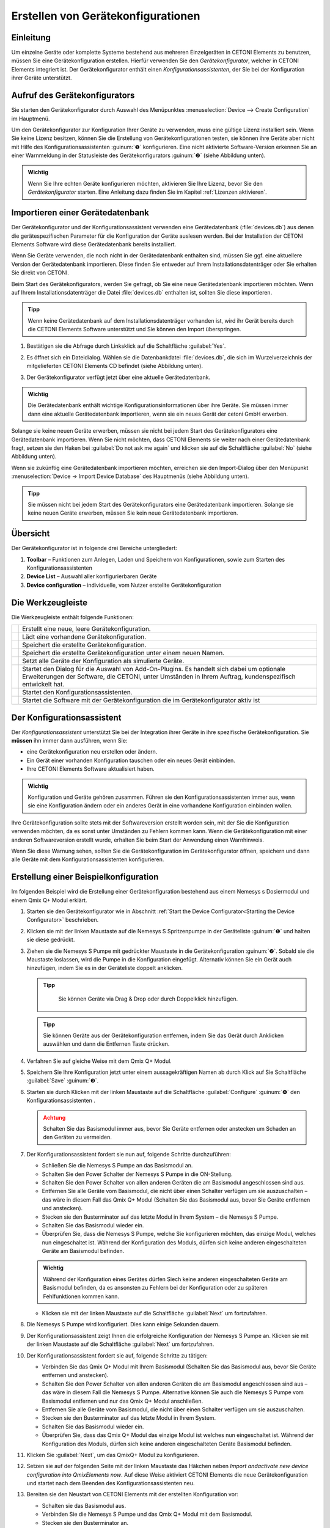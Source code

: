 Erstellen von Gerätekonfigurationen
===================================

Einleitung
----------

Um einzelne Geräte oder komplette Systeme bestehend aus mehreren
Einzelgeräten in CETONI Elements zu benutzen, müssen Sie eine
Gerätekonfiguration erstellen. Hierfür verwenden Sie den
*Gerätekonfigurator*, welcher in CETONI Elements integriert ist. Der
Gerätekonfigurator enthält einen *Konfigurationsassistenten*, der Sie bei
der Konfiguration ihrer Geräte unterstützt.

Aufruf des Gerätekonfigurators
------------------------------

Sie starten den Gerätekonfigurator durch Auswahl des Menüpunktes 
:menuselection:`Device --> Create Configuration` im Hauptmenü.

.. image:: Pictures/1000020100000142000000E460C63C6ECF459963.png
   :alt: Aufruf Gerätekonfigurator

 
Um den Gerätekonfigurator zur Konfiguration Ihrer Geräte zu verwenden, muss eine gültige Lizenz 
installiert sein. Wenn Sie keine Lizenz besitzen, können Sie die Erstellung von
Gerätekonfigurationen testen, sie können ihre Geräte aber nicht mit
Hilfe des Konfigurationsassistenten :guinum:`❶` konfigurieren. Eine nicht
aktivierte Software-Version erkennen Sie an einer Warnmeldung in der
Statusleiste des Gerätekonfigurators :guinum:`❷` (siehe Abbildung unten).

.. figure:: Pictures/1000020100000335000001D8DF2765F4CE46116A.png
   :alt: nicht aktivierte Version des Gerätekonfigurators

.. admonition:: Wichtig
   :class: note

   Wenn Sie Ihre echten Geräte konfigurieren möchten, aktivieren Sie Ihre Lizenz,
   bevor Sie den *Gerätekonfigurator* starten. Eine Anleitung dazu finden Sie im
   Kapitel :ref:`Lizenzen aktivieren`.

Importieren einer Gerätedatenbank
---------------------------------

Der Gerätekonfigurator und der Konfigurationsassistent verwenden eine
Gerätedatenbank (:file:`devices.db`) aus denen die gerätespezifischen
Parameter für die Konfiguration der Geräte auslesen werden. Bei der
Installation der CETONI Elements Software wird diese Gerätedatenbank
bereits installiert.

Wenn Sie Geräte verwenden, die noch nicht in der Gerätedatenbank
enthalten sind, müssen Sie ggf. eine aktuellere Version der
Gerätedatenbank importieren. Diese finden Sie entweder auf Ihrem
Installationsdatenträger oder Sie erhalten Sie direkt von CETONI.

Beim Start des Gerätekonfigurators, werden Sie gefragt, ob Sie eine neue
Gerätedatenbank importieren möchten. Wenn auf Ihrem
Installationsdatenträger die Datei :file:`devices.db` enthalten ist, sollten
Sie diese importieren.

.. admonition:: Tipp
   :class: tip

   Wenn keine Gerätedatenbank auf dem             
   Installationsdatenträger vorhanden ist, wird ihr Gerät   
   bereits durch die CETONI Elements Software unterstützt   
   und Sie können den Import überspringen.  

.. rst-class:: steps   

#. Bestätigen sie die Abfrage durch Linksklick auf die Schaltfläche :guilabel:`Yes`.

   .. image:: Pictures/100002010000021400000104F1C5A4A3FB36B583.png
      :alt: Abfrage Gerätedatenbankimport  

#. Es öffnet sich ein
   Dateidialog. Wählen sie die Datenbankdatei :file:`devices.db`, die sich im
   Wurzelverzeichnis der mitgelieferten CETONI Elements CD befindet (siehe Abbildung unten).

   .. image:: Pictures/100002010000030C000001D07377795B057AC007.png
      :alt: Dateidialog Gerätedatenbank  

#. Der Gerätekonfigurator verfügt jetzt über eine aktuelle Gerätedatenbank.

.. admonition:: Wichtig
   :class: note

   Die Gerätedatenbank enthält wichtige        
   Konfigurationsinformationen über ihre Geräte. Sie müssen 
   immer dann eine aktuelle Gerätedatenbank importieren,    
   wenn sie ein neues Gerät der cetoni GmbH erwerben.   

Solange sie keine neuen Geräte erwerben, müssen sie nicht bei jedem
Start des Gerätekonfigurators eine Gerätedatenbank importieren. Wenn Sie
nicht möchten, dass CETONI Elements sie weiter nach einer
Gerätedatenbank fragt, setzen sie den Haken bei :guilabel:`Do not ask me again` und
klicken sie auf die Schaltfläche :guilabel:`No` (siehe Abbildung unten).

.. image:: Pictures/10000201000002140000010401848AB92A244C42.png
   :alt: Abfrage Gerätedatenbank

Wenn sie zukünftig eine
Gerätedatenbank importieren möchten, erreichen sie den Import-Dialog
über den Menüpunkt :menuselection:`Device → Import Device Database` des Hauptmenüs
(siehe Abbildung unten).

.. image:: Pictures/100002010000012C000000D9432772F445244F1B.png
   :alt: Menüpunkt Gerätedatenbank importieren

.. admonition:: Tipp
   :class: tip

   Sie müssen nicht bei jedem Start des           
   Gerätekonfigurators eine Gerätedatenbank importieren.    
   Solange sie keine neuen Geräte erwerben, müssen Sie kein 
   neue Gerätedatenbank importieren.  

Übersicht
---------

.. image:: Pictures/10000201000003A8000002551C97F93586909741.png
   :alt: Übersicht Gerätekonfigurator

Der Gerätekonfigurator
ist in folgende drei Bereiche untergliedert:

.. rst-class:: guinums

1. **Toolbar** – Funktionen zum Anlegen, Laden und Speichern von
   Konfigurationen, sowie zum Starten des Konfigurationsassistenten
2. **Device List** – Auswahl aller konfigurierbaren Geräte
3. **Device configuration** – individuelle, vom Nutzer erstellte Gerätekonfiguration

Die Werkzeugleiste
------------------

Die Werkzeugleiste enthält folgende Funktionen:

+-----------+---------------------------------------------------------+
| |image26| | Erstellt eine neue, leere Gerätekonfiguration.          |
+-----------+---------------------------------------------------------+
| |image27| | Lädt eine vorhandene Gerätekonfiguration.               |
+-----------+---------------------------------------------------------+
| |image28| | Speichert die erstellte Gerätekonfiguration.            |
+-----------+---------------------------------------------------------+
| |image29| | Speichert die erstellte Gerätekonfiguration unter einem |
|           | neuen Namen.                                            |
+-----------+---------------------------------------------------------+
| |image30| | Setzt alle Geräte der Konfiguration als simulierte      |
|           | Geräte.                                                 |
+-----------+---------------------------------------------------------+
| |image31| | Startet den Dialog für die Auswahl von Add-On-Plugins.  |
|           | Es handelt sich dabei um optionale Erweiterungen der    |
|           | Software, die CETONI, unter Umständen in Ihrem Auftrag, |
|           | kundenspezifisch entwickelt hat.                        |
+-----------+---------------------------------------------------------+
| |image32| | Startet den Konfigurationsassistenten.                  |
+-----------+---------------------------------------------------------+
| |image33| | Startet die Software mit der Gerätekonfiguration die im |
|           | Gerätekonfigurator aktiv ist                            |
+-----------+---------------------------------------------------------+

Der Konfigurationsassistent
---------------------------

.. image:: Pictures/1000020100000386000002786DDB775867DDCAEB.png
   :alt: Der Konfigurationsassistent

Der *Konfigurationsassistent* unterstützt Sie bei der Integration ihrer Geräte
in ihre spezifische Gerätekonfiguration. Sie **müssen** ihn immer dann
ausführen, wenn Sie:

-  eine Gerätekonfiguration neu erstellen oder ändern.
-  Ein Gerät einer vorhanden Konfiguration tauschen oder ein neues Gerät
   einbinden.
-  Ihre CETONI Elements Software aktualisiert haben.

.. admonition:: Wichtig
   :class: note

   Konfiguration und Geräte gehören zusammen. 
   Führen sie den Konfigurationsassistenten immer aus,     
   wenn sie eine Konfiguration ändern oder ein anderes     
   Gerät in eine vorhandene Konfiguration einbinden        
   wollen.     

Ihre Gerätekonfiguration sollte stets mit der Softwareversion erstellt
worden sein, mit der Sie die Konfiguration verwenden möchten, da es
sonst unter Umständen zu Fehlern kommen kann. Wenn die
Gerätekonfiguration mit einer anderen Softwareversion erstellt wurde,
erhalten Sie beim Start der Anwendung einen Warnhinweis.

.. image:: Pictures/outdated_device_config.png

Wenn Sie diese Warnung sehen, sollten Sie die
Gerätekonfiguration im Gerätekonfigurator öffnen, speichern und dann
alle Geräte mit dem Konfigurationsassistenten konfigurieren.

Erstellung einer Beispielkonfiguration
--------------------------------------

Im folgenden Beispiel wird die Erstellung einer Gerätekonfiguration
bestehend aus einem Nemesys s Dosiermodul und einem Qmix Q+ Modul erklärt.

.. rst-class:: steps

#. Starten sie den Gerätekonfigurator wie in Abschnitt
   :ref:`Start the Device Configurator<Starting the Device Configurator>` beschrieben.
#. Klicken sie mit der linken Maustaste auf die Nemesys S Spritzenpumpe
   in der Geräteliste :guinum:`❶` und halten sie diese gedrückt.
#. Ziehen sie die Nemesys S Pumpe mit gedrückter Maustaste in die
   Gerätekonfiguration :guinum:`❷`. Sobald sie die Maustaste loslassen, wird die
   Pumpe in die Konfiguration eingefügt. Alternativ können Sie ein
   Gerät auch hinzufügen, indem Sie es in der Geräteliste doppelt
   anklicken.

   .. admonition:: Tipp
      :class: tip

       Sie können Geräte via Drag & Drop oder durch Doppelklick hinzufügen.  

   .. image:: Pictures/1000020100000315000001F95769560860DF416C.png
      :alt: Erstellen der Gerätekonfiguration

   .. admonition:: Tipp
      :class: tip

      Sie können Geräte aus der Gerätekonfiguration 
      entfernen, indem Sie das Gerät durch Anklicken          
      auswählen und dann die Entfernen Taste drücken.     


#. Verfahren Sie auf gleiche Weise mit dem Qmix Q+ Modul.
#. Speichern Sie Ihre Konfiguration jetzt unter einem aussagekräftigen
   Namen ab durch Klick auf Sie Schaltfläche :guilabel:`Save` :guinum:`❸`.
#. Starten sie durch Klicken mit der linken Maustaste auf die
   Schaltfläche :guilabel:`Configure` :guinum:`❹` den Konfigurationsassistenten .

   .. admonition:: Achtung
         :class: caution

         Schalten Sie das Basismodul immer aus,     
         bevor Sie Geräte entfernen oder anstecken um Schaden an 
         den Geräten zu vermeiden. 

#. Der Konfigurationsassistent fordert sie nun auf, folgende Schritte
   durchzuführen:

   -  Schließen Sie die Nemesys S Pumpe an das Basismodul an.
   -  Schalten Sie den Power Schalter der Nemesys S Pumpe in die
      ON-Stellung.
   -  Schalten Sie den Power Schalter von allen anderen Geräten
      die am Basismodul angeschlossen sind aus.
   -  Entfernen Sie alle Geräte vom Basismodul, die nicht über
      einen Schalter verfügen um sie auszuschalten – das wäre in
      diesem Fall das Qmix Q+ Modul (Schalten Sie das Basismodul
      aus, bevor Sie Geräte entfernen und anstecken).
   -  Stecken sie den Busterminator auf das letzte Modul in Ihrem
      System – die Nemesys S Pumpe.
   -  Schalten Sie das Basismodul wieder ein.
   -  Überprüfen Sie, dass die Nemesys S Pumpe, welche Sie
      konfigurieren möchten, das einzige Modul, welches nun
      eingeschaltet ist. Während der Konfiguration des Moduls,
      dürfen sich keine anderen eingeschalteten Geräte am
      Basismodul befinden.

   .. image:: Pictures/10000201000003860000027872DE1FBA980DE172.png

   .. admonition:: Wichtig
      :class: note

      Während der Konfiguration eines Gerätes    
      dürfen Siech keine anderen eingeschalteten Geräte am    
      Basismodul befinden, da es ansonsten zu Fehlern bei der 
      Konfiguration oder zu späteren Fehlfunktionen kommen    
      kann.    

   -  Klicken sie mit der linken Maustaste auf die Schaltfläche :guilabel:`Next`
      um fortzufahren.

#. Die Nemesys S Pumpe wird konfiguriert. Dies kann einige Sekunden dauern.

   .. image:: Pictures/1000020100000386000002783B7DFF9EE7B610D1.png
      :alt: Gerät wird konfiguriert

#. Der Konfigurationsassistent zeigt Ihnen die erfolgreiche
   Konfiguration der Nemesys S Pumpe an. Klicken sie mit der linken
   Maustaste auf die Schaltfläche :guilabel:`Next` um fortzufahren.

   .. image:: Pictures/1000020100000386000002780368D5E4C23E8331.png
      :alt: Gerätekonfiguration erfolgreich
   
#. Der Konfigurationsassistent fordert sie auf, folgende Schritte zu tätigen:

   -  Verbinden Sie das Qmix Q+ Modul mit Ihrem Basismodul
      (Schalten Sie das Basismodul aus, bevor Sie Geräte entfernen
      und anstecken).
   -  Schalten Sie den Power Schalter von allen anderen Geräten
      die am Basismodul angeschlossen sind aus – das wäre in
      diesem Fall die Nemesys S Pumpe. Alternative können Sie auch
      die Nemesys S Pumpe vom Basismodul entfernen und nur das
      Qmix Q+ Modul anschließen.
   -  Entfernen Sie alle Geräte vom Basismodul, die nicht über
      einen Schalter verfügen um sie auszuschalten.
   -  Stecken sie den Busterminator auf das letzte Modul in Ihrem
      System.
   -  Schalten Sie das Basismodul wieder ein.
   -  Überprüfen Sie, dass das Qmix Q+ Modul das einzige Modul ist
      welches nun eingeschaltet ist. Während der Konfiguration des
      Moduls, dürfen sich keine anderen eingeschalteten Geräte
      Basismodul befinden.

   .. image:: Pictures/100002010000038600000278BB49B91B78BAF742.png
      :alt: Konfiguriertes Gerät trennen   

#. Klicken Sie :guilabel:`Next`, um das QmixQ+ Modul zu konfigurieren.
#. Setzen sie auf der folgenden Seite mit der linken Maustaste das
   Häkchen neben *Import andactivate new device configuration into
   QmixElements now*. Auf diese Weise aktiviert CETONI Elements die
   neue Gerätekonfiguration und startet nach dem Beenden des
   Konfigurationsassistenten neu.

   .. image:: Pictures/10000201000002DC000001E9CA80FBFC63198D1D.png
      :alt: Gerätekonfiguration aktivieren

#. Bereiten sie den Neustart von CETONI Elements mit der erstellten Konfiguration vor:

   -  Schalten sie das Basismodul aus.
   -  Verbinden Sie die Nemesys S Pumpe und das Qmix Q+ Modul mit dem
      Basismodul.
   -  Stecken sie den Busterminator an.
   -  Schalten sie das Basismodul wieder ein.
   -  Schalten Sie den Power Schalter der Nemesys S Pumpe ein
   -  Schließen sie den Konfigurationsassistenten durch Betätigen der
      Schaltfläche :guilabel:`Finish` ab.

   .. image:: Pictures/10000201000002DC000001E960A7B6801635EFFC.png
      :alt: Abschluss des Konfigurationsassistenten
  
#. Bestätigen sie den Neustart der Software mit der neuen Konfiguration.

   .. image:: Pictures/1000020100000209000000973518A94FC04F6523.png
      :alt: Neustart von CETONI Elements bestätigen
   
#. CETONI Elements steht Ihnen nun mit den Funktionen der Nemesys S Pumpe und
   des Qmix Q+ Moduls zur Verfügung.

Erweitern einer vorhandenen Konfiguration
-----------------------------------------

Im folgenden Beispiel wird gezeigt, wie sie die im vorangegangenen
Abschnitt erzeugte Konfiguration bestehend aus einem Nemesys S Dosiermodul
und einem Qmix Q+ Modul um ein weiteres Gerät erweitern können.

.. rst-class:: steps

#. Starten sie den Gerätekonfigurator wie in Abschnitt 
   :ref:`Device Configurator<Starting the Device Configurator>` beschrieben.
#. Nach dem Start des Gerätekonfigurators wird die Konfiguration
   angezeigt, die momentan durch die CETONI Elements Software geladen
   wurde. Die grünen Haken über den Geräten bedeuten ihnen, dass die
   Geräte bereits konfiguriert wurden.

   .. image:: Pictures/1000020100000495000002DBC4E00C234E4AF418.png
      :alt: Anzeige der geladenen Konfiguration

#. Möchten Sie eine andere Konfiguration als die, die derzeit von der CETONI
   Elements Software geladen wurde, ändern, müssen sie diese über die
   Schaltfläche :guilabel:`Open` in der Werkzeugleiste aufrufen.

   .. image:: Pictures/100002010000025F000000564EB0B2BD3EA73911.png
      :alt: Laden einer Gerätekonfiguration

#. Fügen Sie, wie im vorangegangenen Abschnitt beschrieben, ein weiteres Gerät durch Drag
   & Drop hinzu. Das Ausrufezeichen über dem neuen Gerät zeigt Ihnen,
   dass das Gerät noch nicht konfiguriert wurde. Die Konfiguration ist
   in diesem Zustand noch nicht verwendbar.

   .. image:: Pictures/1000020100000495000002DBE574762DF8C08052.png
      :alt: Hinzufügen eines Gerätes zu einer bestehenden Konfiguration

   .. admonition:: Wichtig
      :class: note

      Beinhaltet eine Gerätekonfiguration nicht  
      konfigurierte Geräte, dann ist sie (noch) ungültig und  
      kann nicht verwendet werden.           

#. Starten sie den *Konfigurationsassistenten* durch Anklicken der
   Schaltfläche :guilabel:`Configure`.

   .. image:: Pictures/100002010000026E0000005A49AF5264C0E989FD.png
      :alt: Starte den Konfigurationsassistenten

#. Wenn die Software bereits mit den angeschlossenen Geräten
   verbunden wurde, dann kann der Konfigurationsprozess nicht
   fortgesetzt werden. In diesem Fall schlägt ihnen der
   Konfigurationsassistent vor, die Software und den Gerätekonfigurator
   automatisch neu zu starten. Klicken sie auf die Schaltfläche :guilabel:`Yes`,
   wenn sie den Konfigurationsprozess fortsetzen möchten.

   .. image:: Pictures/1000020100000214000000B9F911FCCD726CA849.png
      :alt: Neustart des Gerätekonfigurators

#. Es startet der aus dem vorangegangenen Abschnitt bekannte Konfigurationsablauf. Auf
   der zweiten Seite schlägt ihnen der Assistent diesmal jedoch vor,
   bereits konfigurierte Geräte vom Konfigurationsprozess
   auszuschließen. Setzen sie den Haken neben :guilabel:`Skip configured devices`.

   .. image:: Pictures/10000201000002DC000001A6F3562502AF0DE59C.png
      :alt: konfigurierte Geräte auslassen

#. Der *Konfigurationsassistent* fährt nun direkt mit der Konfiguration des
   neu hinzugefügten Gerätes (im Beispiel Qmix P) fort.

   .. image:: Pictures/10000201000002DC000001C34265519F69AC6D55.png
      :alt: Konfiguration des neuen Gerätes

#. Führen sie den Konfigurationsablauf auf die gleiche Weise wie beim Neuerstellen
   einer Konfiguration zu Ende.
#. Nach dem Neustart der Software steht Ihnen nun auch die Funktionalität des 
   neuen Gerätes zur Verfügung.

Konfiguration eines einzelnen Gerätes
-------------------------------------

Sie können im Gerätekonfigurator auch jederzeit nur ein einzelnes Gerät
aus Ihrer Konfiguration konfigurieren – z.B. wenn Sie ein defektes Gerät
gegen ein neues getauscht haben. Klicken Sie dazu einfach mit der
rechten Maustaste auf das Gerät, welches konfiguriert werden soll und
wählen Sie den Menüpunkt :menuselection:`Configure`.

.. image:: Pictures/1000020100000432000002BB096CA19B52A6276F.png
   :alt: Einzelgerät konfigurieren

Der Konfigurationsassistent führt Sie nun durch die Konfiguration des einzelnen Gerätes.

Simulierte Geräte
-----------------

Sie können einzelne Geräte oder eine vollständige Gerätekonfiguration
simulieren. Dies ist sinnvoll, wenn sie beispielsweise Skripte
programmieren und hierbei Geräte benutzen möchten, die Ihnen momentan
nicht zur Verfügung stehen. Die Demo-Konfiguration der CETONI
Elements-Software, zum Beispiel, besteht vollständig aus simulierten
Geräten. Um ein einzelnes Gerät zu simulieren gehen Sie wie folgt vor.

.. rst-class:: steps  

#. Klicken Sie mit der rechten Maustaste auf das Gerät, das sie
   simulieren möchten.
#. Klicken sie mit der linken Maustaste auf die Schaltfläche :guilabel:`Simulate`.

   .. image:: Pictures/100002010000024900000114FAB67531E84DD8FF.png
      :alt: Simulieren eines einzelnen Gerätes

#. Das Gerät wird hierauf als simuliertes Gerät gekennzeichnet. Speichern Sie die
   Konfiguration. Wenn Sie CETONI Elements das nächste Mal mit dieser
   Gerätekonfiguration laden, wird Ihnen das Gerät als simuliertes
   Gerät zur Verfügung stehen.

   .. image:: Pictures/100002010000024500000103CAAD327CC34BFAE1.png
      :alt: Simuliertes Gerät

Eine gesamte Gerätekonfiguration simulieren Sie, indem sie die Schaltfläche
:guilabel:`Simulate All` in der Hauptwerkzeugleiste mit der linken Maustaste anklicken.

.. image:: Pictures/10000201000003A4000001AB6990B251D2B11E55.png
   :alt: Simulieren einer gesamten Gerätekonfiguration


Optionale Add-On-Plugins
------------------------

Es gibt optionale Erweiterungen der Software, die CETONI, unter
Umständen in Ihrem Auftrag, kundenspezifisch entwickelt hat.
Gegebenenfalls werden bestimmte Plugins für eine bestimmte
Gerätekonfiguration aber gar nicht benötigt, bzw. sind hierfür gar nicht
geeignet. Beim Erstellen und Bearbeiten einer Gerätekonfiguration können
Sie frei konfigurieren, welche optionalen Plugins mit Ihrer
Gerätekonfiguration geladen werden sollen.

.. admonition:: Tipp
   :class: tip

   Die Software CETONI Elements kann um          
   kundenspezifische Plugins erweitert werden. Sprechen    
   Sie uns bitte an, sollten Sie eine spezifische          
   Anpassung der Softwarefunktionalität benötigen. 

Wenn Sie lediglich eine Standard-CETONI Elements-Version installiert
haben, werden keine optionalen Add-On-Plugins verfügbar sein.
Dementsprechend ist die Funktion für die Konfiguration von optionalen
Add-On-Plugins deaktiviert (siehe Abbildung unten).

.. image:: Pictures/100002010000023E000000515D00BAB8AAC98C98.png
   :alt: Funktion zur Auswahl von optionalen Add-On-Plugins bei Standard-CETONI Elements-Installation

Haben Sie ein CETONI
Elements-Add-On installiert, welches optionale Plugins enthält, ist
diese Funktion verfügbar (siehe Abbildung unten).

.. image:: Pictures/100002010000025100000053D81EEF100715C18F.png
   :alt: Funktion zur Auswahl von optionalen Add-On-Plugins, wenn optionale Plugins verfügbar sind

.. admonition:: Wichtig
   :class: note

   Nicht jedes CETONI Elements-Add-On enthält 
   optionale Plugins. Viele Add-Ons (z.B. Spectroscopy     
   Add-On) enthalten ausschließlich obligatorische         
   Plugins, die geladen werden müssen, um die              
   Gerätefunktionalität bereitzustellen. Obligatorische    
   Plugins können über diese Funktion nicht ausgewählt     
   werden. Diese werden automatisch immer geladen, wenn    
   das jeweilige Gerät (z.B. Qmix λ) konfiguriert wurde. 

Wenn Sie mit der linken Maustaste auf die Funktion :guilabel:`Add-On Plugins`
klicken, erscheint der Auswahldialog für Add-On-Plugins. In der unteren
Hälfte des Dialogs befindet sich eine Tabelle, in der alle verfügbaren
optionalen Add-On-Plugins angezeigt werden (siehe Abbildung unten).

.. image:: Pictures/10000201000001F1000001F405E5F7AACBD5FB5C.png
   :alt: Add-On-Plugins-Auswahldialog mit verfügbaren optionalen Plugins

Sie können sich Informationen über das Add-On-Plugin anzeigen
lassen, indem Sie mit der Maus über den jeweiligen Tabelleneintrag
fahren (siehe Abbildung unten).

.. image:: Pictures/100002010000031B000001207309E46F4E0A2038.png
   :alt: Einblenden von Detailinformationen zum Add-On-Plugin

Um ihrer Gerätekonfiguration ein optionales
Add-On-Plugin hinzuzufügen, markieren Sie das Feld neben dem Plugin :guinum:`❶`
und klicken anschließend auf :guilabel:`Ok` :guinum:`❷`. Zum Abschluss müssen Sie die
Konfiguration speichern :guinum:`❸`, um die Änderungen dauerhaft zu übernehmen
(siehe Abbildung unten).

.. image:: Pictures/1000020100000394000002698426A6B470626331.png
   :alt: Hinzufügen eines Add-On-Plugins zu einer Konfiguration





.. |image26| image:: Pictures/100016B7000034EB000034EBF007ABD978022879.svg
   :width: 40
.. |image27| image:: Pictures/1000069300003505000035059CEEC88E17AC3A44.svg
   :width: 40
.. |image28| image:: Pictures/10000CE50000350500003505303BFDEECD65BB70.svg
   :width: 40
.. |image29| image:: Pictures/1000173B0000387200003872AFCF364C5ED9850F.svg
   :width: 40
.. |image30| image:: Pictures/100011C0000034EB000034EBDA043906CEBA5F5A.svg
   :width: 40
.. |image31| image:: Pictures/10000AD00000350500003505C47905C00A889D90.svg
   :width: 40
.. |image32| image:: Pictures/10002680000034EB000034EBD15B809B1EA625C8.svg
   :width: 40
.. |image33| image:: Pictures/10001BD3000034EB000034EBF4CF559786D64E36.svg
   :width: 40